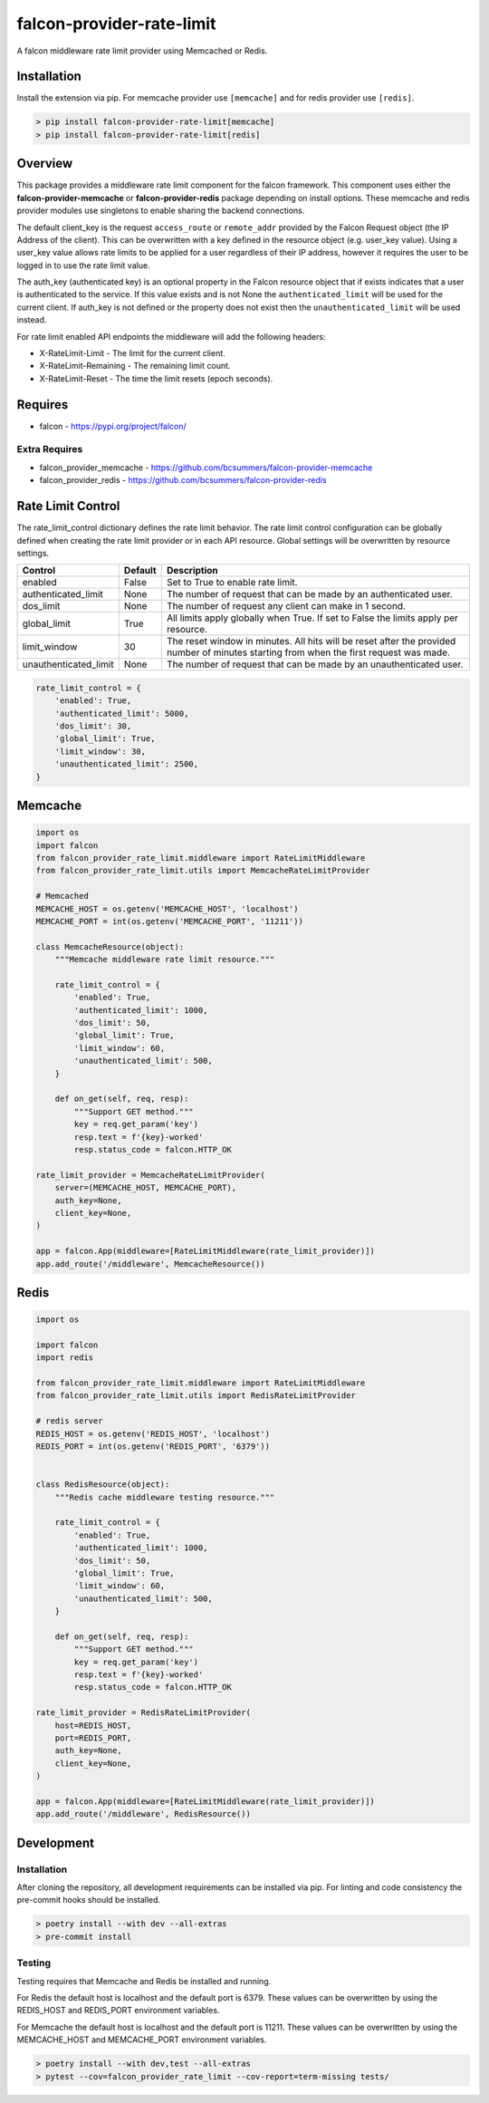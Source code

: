 ==========================
falcon-provider-rate-limit
==========================

|build| |coverage| |code-style| |pre-commit|

A falcon middleware rate limit provider using Memcached or Redis.

------------
Installation
------------

Install the extension via pip. For memcache provider use ``[memcache]`` and for redis provider use ``[redis]``.

.. code:: bash

    > pip install falcon-provider-rate-limit[memcache]
    > pip install falcon-provider-rate-limit[redis]

--------
Overview
--------

This package provides a middleware rate limit component for the falcon framework. This component uses either the **falcon-provider-memcache** or **falcon-provider-redis** package depending on install options. These memcache and redis provider modules use singletons to enable sharing the backend connections.

The default client_key is the request ``access_route`` or ``remote_addr`` provided by the Falcon Request object (the IP Address of the client). This can be overwritten with a key defined in the resource object (e.g. user_key value).  Using a user_key value allows rate limits to be applied for a user regardless of their IP address, however it requires the user to be logged in to use the rate limit value.

The auth_key (authenticated key) is an optional property in the Falcon resource object that if exists indicates that a user is authenticated to the service.  If this value exists and is not None the ``authenticated_limit`` will be used for the current client.  If auth_key is not defined or the property does not exist then the ``unauthenticated_limit`` will be used instead.

For rate limit enabled API endpoints the middleware will add the following headers:

* X-RateLimit-Limit - The limit for the current client.
* X-RateLimit-Remaining - The remaining limit count.
* X-RateLimit-Reset - The time the limit resets (epoch seconds).

--------
Requires
--------
* falcon - https://pypi.org/project/falcon/

Extra Requires
--------------
* falcon_provider_memcache - https://github.com/bcsummers/falcon-provider-memcache
* falcon_provider_redis - https://github.com/bcsummers/falcon-provider-redis

------------------
Rate Limit Control
------------------

The rate_limit_control dictionary defines the rate limit behavior. The rate limit control configuration can be globally defined when creating the rate limit provider or in each API resource. Global settings will be overwritten by resource settings.

+-----------------------+-----------+--------------------------------------------------------------+
| Control               | Default   | Description                                                  |
+=======================+===========+==============================================================+
| enabled               | False     | Set to True to enable rate limit.                            |
+-----------------------+-----------+--------------------------------------------------------------+
| authenticated_limit   | None      | The number of request that can be made by an authenticated   |
|                       |           | user.                                                        |
+-----------------------+-----------+--------------------------------------------------------------+
| dos_limit             | None      | The number of request any client can make in 1 second.       |
+-----------------------+-----------+--------------------------------------------------------------+
| global_limit          | True      | All limits apply globally when True.  If set to False the    |
|                       |           | limits apply per resource.                                   |
+-----------------------+-----------+--------------------------------------------------------------+
| limit_window          | 30        | The reset window in minutes. All hits will be reset after    |
|                       |           | the provided number of minutes starting from when the first  |
|                       |           | request was made.                                            |
+-----------------------+-----------+--------------------------------------------------------------+
| unauthenticated_limit | None      | The number of request that can be made by an unauthenticated |
|                       |           | user.                                                        |
+-----------------------+-----------+--------------------------------------------------------------+

.. code:: python

    rate_limit_control = {
        'enabled': True,
        'authenticated_limit': 5000,
        'dos_limit': 30,
        'global_limit': True,
        'limit_window': 30,
        'unauthenticated_limit': 2500,
    }

--------
Memcache
--------

.. code:: python

    import os
    import falcon
    from falcon_provider_rate_limit.middleware import RateLimitMiddleware
    from falcon_provider_rate_limit.utils import MemcacheRateLimitProvider

    # Memcached
    MEMCACHE_HOST = os.getenv('MEMCACHE_HOST', 'localhost')
    MEMCACHE_PORT = int(os.getenv('MEMCACHE_PORT', '11211'))

    class MemcacheResource(object):
        """Memcache middleware rate limit resource."""

        rate_limit_control = {
            'enabled': True,
            'authenticated_limit': 1000,
            'dos_limit': 50,
            'global_limit': True,
            'limit_window': 60,
            'unauthenticated_limit': 500,
        }

        def on_get(self, req, resp):
            """Support GET method."""
            key = req.get_param('key')
            resp.text = f'{key}-worked'
            resp.status_code = falcon.HTTP_OK

    rate_limit_provider = MemcacheRateLimitProvider(
        server=(MEMCACHE_HOST, MEMCACHE_PORT),
        auth_key=None,
        client_key=None,
    )

    app = falcon.App(middleware=[RateLimitMiddleware(rate_limit_provider)])
    app.add_route('/middleware', MemcacheResource())

-----
Redis
-----

.. code:: python

    import os

    import falcon
    import redis

    from falcon_provider_rate_limit.middleware import RateLimitMiddleware
    from falcon_provider_rate_limit.utils import RedisRateLimitProvider

    # redis server
    REDIS_HOST = os.getenv('REDIS_HOST', 'localhost')
    REDIS_PORT = int(os.getenv('REDIS_PORT', '6379'))


    class RedisResource(object):
        """Redis cache middleware testing resource."""

        rate_limit_control = {
            'enabled': True,
            'authenticated_limit': 1000,
            'dos_limit': 50,
            'global_limit': True,
            'limit_window': 60,
            'unauthenticated_limit': 500,
        }

        def on_get(self, req, resp):
            """Support GET method."""
            key = req.get_param('key')
            resp.text = f'{key}-worked'
            resp.status_code = falcon.HTTP_OK

    rate_limit_provider = RedisRateLimitProvider(
        host=REDIS_HOST,
        port=REDIS_PORT,
        auth_key=None,
        client_key=None,
    )

    app = falcon.App(middleware=[RateLimitMiddleware(rate_limit_provider)])
    app.add_route('/middleware', RedisResource())

-----------
Development
-----------

Installation
------------

After cloning the repository, all development requirements can be installed via pip. For linting and code consistency the pre-commit hooks should be installed.

.. code:: bash

    > poetry install --with dev --all-extras
    > pre-commit install

Testing
-------

Testing requires that Memcache and Redis be installed and running.

For Redis the default host is localhost and the default port is 6379. These values can be overwritten by using the REDIS_HOST and REDIS_PORT environment variables.

For Memcache the default host is localhost and the default port is 11211. These values can be overwritten by using the MEMCACHE_HOST and MEMCACHE_PORT environment variables.

.. code:: bash

    > poetry install --with dev,test --all-extras
    > pytest --cov=falcon_provider_rate_limit --cov-report=term-missing tests/

.. |build| image:: https://github.com/bcsummers/falcon-provider-rate-limit/workflows/build/badge.svg
    :target: https://github.com/bcsummers/falcon-provider-rate-limit/actions

.. |coverage| image:: https://codecov.io/gh/bcsummers/falcon-provider-rate-limit/branch/master/graph/badge.svg?token=2j0dOwnJQp
    :target: https://codecov.io/gh/bcsummers/falcon-provider-rate-limit

.. |code-style| image:: https://img.shields.io/badge/code%20style-black-000000.svg
    :target: https://github.com/python/black

.. |pre-commit| image:: https://img.shields.io/badge/pre--commit-enabled-brightgreen?logo=pre-commit&logoColor=white
   :target: https://github.com/pre-commit/pre-commit
   :alt: pre-commit

